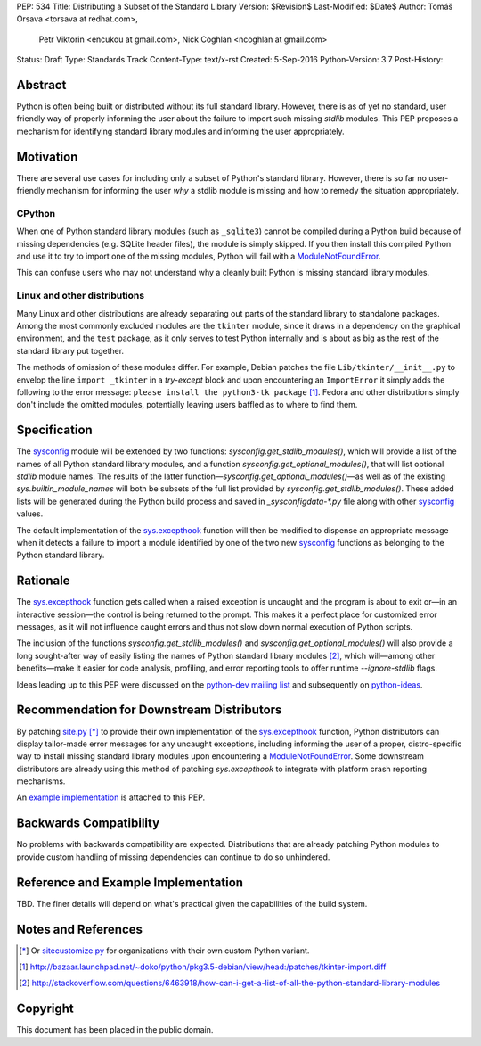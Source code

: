 PEP: 534
Title: Distributing a Subset of the Standard Library
Version: $Revision$
Last-Modified: $Date$
Author: Tomáš Orsava <torsava at redhat.com>,
        Petr Viktorin <encukou at gmail.com>,
        Nick Coghlan <ncoghlan at gmail.com>
Status: Draft
Type: Standards Track
Content-Type: text/x-rst
Created: 5-Sep-2016
Python-Version: 3.7
Post-History: 


Abstract
========

Python is often being built or distributed without its full standard library.
However, there is as of yet no standard, user friendly way of properly informing the user about the failure to import such missing `stdlib` modules.  This PEP proposes a mechanism for identifying standard library modules and informing the user appropriately.


Motivation
==========

There are several use cases for including only a subset of Python's standard
library.  However, there is so far no user-friendly mechanism for informing the user *why* a stdlib module is missing and how to remedy the situation appropriately.

CPython
-------

When one of Python standard library modules (such as ``_sqlite3``) cannot be
compiled during a Python build because of missing dependencies (e.g. SQLite
header files), the module is simply skipped.  If you then install this compiled Python and use it to try to import one of the
missing modules, Python will fail with a ModuleNotFoundError_.

.. _ModuleNotFoundError:
   https://docs.python.org/3.7/library/exceptions.html#ModuleNotFoundError

This can confuse users who may not understand why a cleanly built Python is
missing standard library modules.


Linux and other distributions
-----------------------------

Many Linux and other distributions are already separating out parts of the
standard library to standalone packages.  Among the most commonly excluded
modules are the ``tkinter`` module, since it draws in a dependency on the
graphical environment, and the ``test`` package, as it only serves to test
Python internally and is about as big as the rest of the standard library put
together.

The methods of omission of these modules differ.  For example, Debian patches
the file ``Lib/tkinter/__init__.py`` to envelop the line ``import _tkinter`` in
a *try-except* block and upon encountering an ``ImportError`` it simply adds
the following to the error message: ``please install the python3-tk package``
[#debian-patch]_.  Fedora and other distributions simply don't include the
omitted modules, potentially leaving users baffled as to where to find them.


Specification
=============

The `sysconfig`_ module will be extended by two functions: `sysconfig.get_stdlib_modules()`, which will provide a list of the names of all Python standard library modules, and a function `sysconfig.get_optional_modules()`, that will list optional `stdlib` module names.  The results of the latter function—`sysconfig.get_optional_modules()`—as well as of the existing `sys.builtin_module_names` will both be subsets of the full list provided by `sysconfig.get_stdlib_modules()`.  These added lists will be generated during the Python build process and saved in `_sysconfigdata-*.py` file along with other `sysconfig`_ values.

.. _`sysconfig`: https://docs.python.org/3.7/library/sysconfig.html

The default implementation of the `sys.excepthook`_ function will then be modified to dispense an appropriate message when it detects a failure to import a module identified by one of the two new `sysconfig`_ functions as belonging to the Python standard library.

.. _`sys.excepthook`: https://docs.python.org/3.7/library/sys.html#sys.excepthook


Rationale
=========

The `sys.excepthook`_ function gets called when a raised exception is uncaught and the program is about to exit or—in an interactive session—the control is being returned to the prompt.  This makes it a perfect place for customized error messages, as it will not influence caught errors and thus not slow down normal execution of Python scripts.

The inclusion of the functions `sysconfig.get_stdlib_modules()` and `sysconfig.get_optional_modules()` will also provide a long sought-after way of easily listing the names of Python standard library modules [#stackoverflow-stdlib]_, which will—among other benefits—make it easier for code analysis, profiling, and error reporting tools to offer runtime `--ignore-stdlib` flags.

Ideas leading up to this PEP were discussed on the `python-dev mailing list`_ and subsequently on `python-ideas`_.

.. _`python-dev mailing list`:
   https://mail.python.org/pipermail/python-dev/2016-July/145534.html
.. _`python-ideas`:
   https://mail.python.org/pipermail/python-ideas/2016-December/043907.html


Recommendation for Downstream Distributors
==========================================

By patching `site.py`_ [*]_ to provide their own implementation of the `sys.excepthook`_ function, Python distributors can display tailor-made error messages for any uncaught exceptions, including informing the user of a proper, distro-specific way to install missing standard library modules upon encountering a `ModuleNotFoundError`_.  Some downstream distributors are already using this method of patching `sys.excepthook` to integrate with platform crash reporting mechanisms.

.. _`site.py`: https://docs.python.org/3.7/library/site.html
.. _`sitecustomize.py`: `site.py`_

An `example implementation`_ is attached to this PEP.

.. _`example implementation`: `Reference and Example Implementation`_


Backwards Compatibility
=======================

No problems with backwards compatibility are expected.  Distributions that are
already patching Python modules to provide custom handling of missing
dependencies can continue to do so unhindered.


Reference and Example Implementation
====================================

TBD.  The finer details will depend on what's practical given the capabilities
of the build system.

.. Reference implementation can be found on `GitHub`_ and is also accessible in the form of a `patch`_.

.. _`GitHub`: https://github.com/torsava/cpython/pull/1
.. _`patch`: https://github.com/torsava/cpython/pull/1.patch


Notes and References
====================

.. [*] Or `sitecustomize.py`_ for organizations with their own custom
   Python variant.
.. [#debian-patch]
   http://bazaar.launchpad.net/~doko/python/pkg3.5-debian/view/head:/patches/tkinter-import.diff
.. [#stackoverflow-stdlib]
   http://stackoverflow.com/questions/6463918/how-can-i-get-a-list-of-all-the-python-standard-library-modules


Copyright
=========

This document has been placed in the public domain.



..
   Local Variables:
   mode: indented-text
   indent-tabs-mode: nil
   sentence-end-double-space: t
   fill-column: 70
   coding: utf-8
   End:
